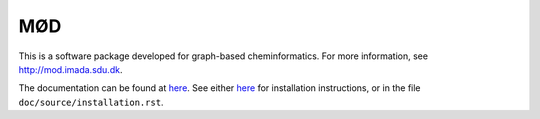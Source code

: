 #####################
MØD
#####################

This is a software package developed for graph-based cheminformatics.
For more information, see http://mod.imada.sdu.dk.

The documentation can be found at `here <https://jakobandersen.github.io/mod>`__.
See either `here <https://jakobandersen.github.io/mod/installation>`__
for installation instructions, or in the file ``doc/source/installation.rst``.

